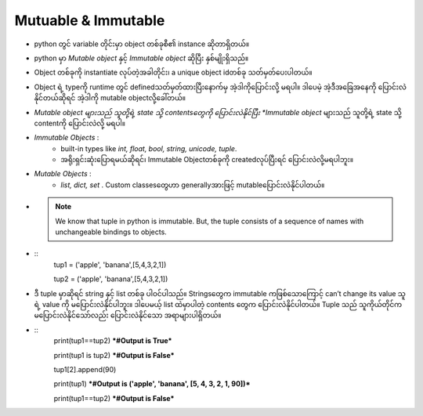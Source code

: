 ====================
Mutuable & Immutable
====================
* python တွင် variable တိုင်းမှာ object တစ်ခုစီ၏ instance ဆိုတာရှိတယ်။ 
* python မှာ *Mutable object* နှင့်  *Immutable object* ဆိုပြီး နှစ်မျိုးရှိသည်။
* Object တစ်ခုကို instantiate လုပ်တဲ့အခါတိုင်း၊ a unique object idတစ်ခု သတ်မှတ်ပေးပါတယ်။
* Object ရဲ့ typeကို runtime တွင် definedသတ်မှတ်ထားပြီးနောက်မှ အဲ့ဒါကိုပြောင်းလို့ မရပါ။ ဒါပေမဲ့ အဲ့ဒီအခြေအနေကို ပြောင်းလဲနိုင်တယ်ဆိုရင် အဲ့ဒါကို mutable objectလို့ခေါ်တယ်။
* *Mutable object များသည် သူတို့ရဲ့ state သို့ contentsတွေကို ပြောင်းလဲနိုင်ပြီး *Immutable object* များသည် သူတို့ရဲ့ state သို့ contentကို ပြောင်းလဲလို့ မရပါ။
* *Immutable Objects* : 
     * built-in types like *int, float, bool, string, unicode, tuple*.
     * အရိုးရှင်းဆုံးပြောရမယ်ဆိုရင်၊ Immutable Objectတစ်ခုကို createdလုပ်ပြီးရင် ပြောင်းလဲလို့မရပါဘူး။
* *Mutable Objects* : 
     * *list, dict, set* . Custom classesတွေဟာ generallyအားဖြင့် mutableပြောင်းလဲနိုင်ပါတယ်။ 
* .. Note::
     We know that tuple in python is immutable. But, the tuple consists of a sequence of names with unchangeable bindings to objects.
* ::
    tup1 = ('apple', 'banana',[5,4,3,2,1])
  
    tup2 = ('apple', 'banana',[5,4,3,2,1])

* ဒီ tuple မှာဆိုရင် string နှင့် list တစ်ခု ပါဝင်ပါသည်။ Stringsတွေက immutable ကဖြစ်သောကြောင့် can’t change its value သူရဲ့ value ကို မပြောင်းလဲနိုင်ပါဘူး။ ဒါပေမယ့် list ထဲမှာပါတဲ့ contents တွေက ပြောင်းလဲနိုင်ပါတယ်။ Tuple သည် သူကိုယ်တိုင်က မပြောင်းလဲနိုင်သော်လည်း ပြောင်းလဲနိုင်သော အရာများပါရှိတယ်။
* ::
    print(tup1==tup2) ***#Output is True***

    print(tup1 is tup2) ***#Output is False***

    tup1[2].append(90)

    print(tup1) ***#Output is ('apple', 'banana', [5, 4, 3, 2, 1, 90])***
    
    print(tup1==tup2) ***#Output is False***